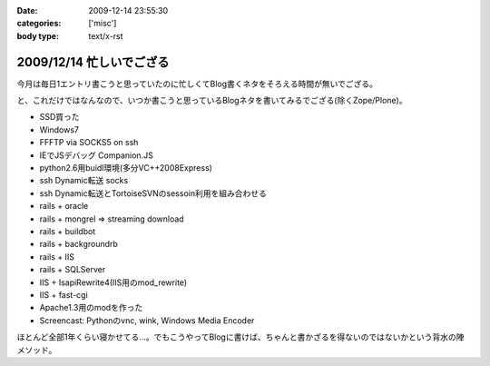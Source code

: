 :date: 2009-12-14 23:55:30
:categories: ['misc']
:body type: text/x-rst

=========================
2009/12/14 忙しいでござる
=========================

今月は毎日1エントリ書こうと思っていたのに忙しくてBlog書くネタをそろえる時間が無いでござる。

と、これだけではなんなので、いつか書こうと思っているBlogネタを書いてみるでござる(除くZope/Plone)。

* SSD買った
* Windows7
* FFFTP via SOCKS5 on ssh
* IEでJSデバッグ Companion.JS
* python2.6用buidl環境(多分VC++2008Express)
* ssh Dynamic転送 socks
* ssh Dynamic転送とTortoiseSVNのsessoin利用を組み合わせる
* rails + oracle
* rails + mongrel => streaming download
* rails + buildbot
* rails + backgroundrb
* rails + IIS
* rails + SQLServer
* IIS + IsapiRewrite4(IIS用のmod_rewrite)
* IIS + fast-cgi
* Apache1.3用のmodを作った
* Screencast: Pythonのvnc, wink, Windows Media Encoder

ほとんど全部1年くらい寝かせてる...。でもこうやってBlogに書けば、ちゃんと書かざるを得ないのではないかという背水の陣メソッド。


.. :extend type: text/x-rst
.. :extend:


.. :comments:
.. :comment id: 2009-12-15.0760721033
.. :title: Re:忙しいでござる
.. :author: 渋川
.. :date: 2009-12-15 08:41:16
.. :email: yoshiki@shibu.jp
.. :url: http://blog.shibu.jp
.. :body:
.. rails+IIS, IIS+fast-CGIとか、ブルーオーシャンなにおいがします。いいなSSD。どこの買われたんですか？
.. 
.. :comments:
.. :comment id: 2009-12-16.2890864665
.. :title: Re:忙しいでござる
.. :author: しみずかわ
.. :date: 2009-12-16 03:38:09
.. :email: 
.. :url: 
.. :body:
.. > rails+IIS, IIS+fast-CGIとか、ブルーオーシャンなにおいがします。
.. 
.. ニッチなだけでｗ
.. Windowsをサーバーに使うと変人扱いされる業界です。
.. 
.. > いいなSSD。どこの買われたんですか？
.. 
.. PhotoFast の G-Monster V2. 120GB  プチフリあり...
.. Intel製が欲しいけど160Gは高いし、80Gは容量が少ないし。困ったもんです。
